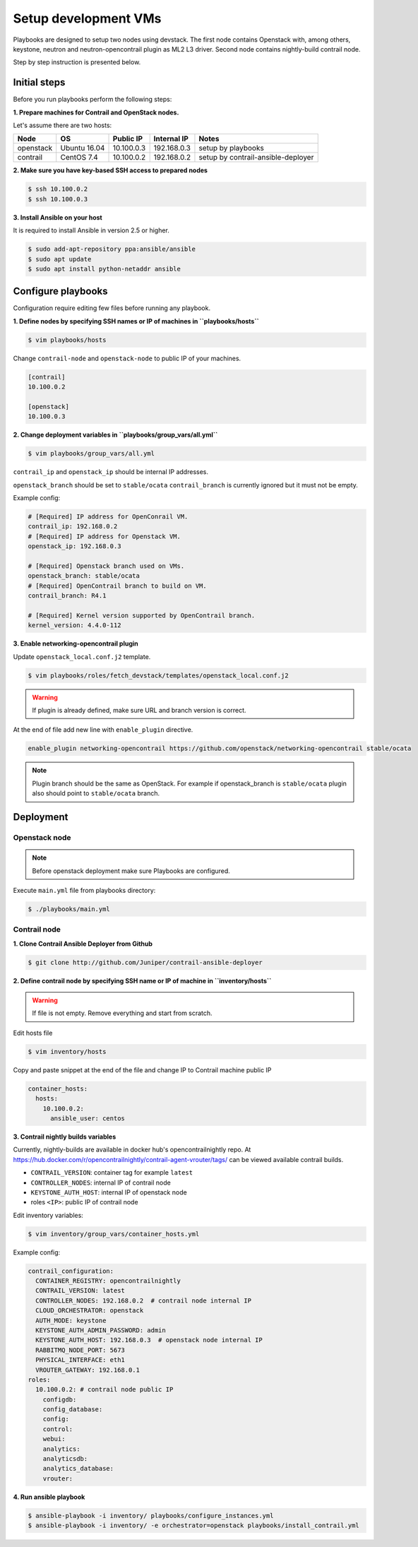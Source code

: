 =====================
Setup development VMs
=====================

Playbooks are designed to setup two nodes using devstack. The first node
contains Openstack with, among others, keystone, neutron
and neutron-opencontrail plugin as ML2 L3 driver.
Second node contains nightly-build contrail node.

Step by step instruction is presented below.


*************
Initial steps
*************

Before you run playbooks perform the following steps:

**1. Prepare machines for Contrail and OpenStack nodes.**

Let's assume there are two hosts:

+-----------+--------------+----------------+--------------+------------------------------------+
| Node      | OS           | Public IP      | Internal IP  | Notes                              |
+===========+==============+================+==============+====================================+
| openstack | Ubuntu 16.04 | 10.100.0.3     | 192.168.0.3  | setup by playbooks                 |
+-----------+--------------+----------------+--------------+------------------------------------+
| contrail  | CentOS 7.4   | 10.100.0.2     | 192.168.0.2  | setup by contrail-ansible-deployer |
+-----------+--------------+----------------+--------------+------------------------------------+

**2. Make sure you have key-based SSH access to prepared nodes**

.. code-block:: console

    $ ssh 10.100.0.2
    $ ssh 10.100.0.3

**3. Install Ansible on your host**

It is required to install Ansible in version 2.5 or higher.

.. code-block:: console

    $ sudo add-apt-repository ppa:ansible/ansible
    $ sudo apt update
    $ sudo apt install python-netaddr ansible


*******************
Configure playbooks
*******************

Configuration require editing few files before running any playbook.

**1. Define nodes by specifying SSH names or IP of machines in ``playbooks/hosts``**

.. code-block:: console

    $ vim playbooks/hosts

Change ``contrail-node`` and ``openstack-node`` to public IP of your machines.

.. code-block:: text

    [contrail]
    10.100.0.2

    [openstack]
    10.100.0.3

**2. Change deployment variables in ``playbooks/group_vars/all.yml``**

.. code-block:: console

    $ vim playbooks/group_vars/all.yml

``contrail_ip`` and ``openstack_ip`` should be internal IP addresses.

``openstack_branch`` should be set to ``stable/ocata``
``contrail_branch`` is currently ignored but it must not be empty.

Example config:

.. code-block:: yaml

    # [Required] IP address for OpenConrail VM.
    contrail_ip: 192.168.0.2
    # [Required] IP address for Openstack VM.
    openstack_ip: 192.168.0.3

    # [Required] Openstack branch used on VMs.
    openstack_branch: stable/ocata
    # [Required] OpenContrail branch to build on VM.
    contrail_branch: R4.1

    # [Required] Kernel version supported by OpenContrail branch.
    kernel_version: 4.4.0-112

**3. Enable networking-opencontrail plugin**

Update ``openstack_local.conf.j2`` template.

.. code-block:: console

    $ vim playbooks/roles/fetch_devstack/templates/openstack_local.conf.j2

.. warning:: If plugin is already defined,
             make sure URL and branch version is correct.

At the end of file add new line with ``enable_plugin`` directive.

.. code-block:: text

    enable_plugin networking-opencontrail https://github.com/openstack/networking-opencontrail stable/ocata

.. note:: Plugin branch should be the same as OpenStack.
          For example if openstack_branch is ``stable/ocata``
          plugin also should point to ``stable/ocata`` branch.


**********
Deployment
**********

Openstack node
==============

.. note:: Before openstack deployment make sure Playbooks are configured.

Execute ``main.yml`` file from playbooks directory:

.. code-block:: console

    $ ./playbooks/main.yml


Contrail node
=============

**1. Clone Contrail Ansible Deployer from Github**

.. code-block:: console

    $ git clone http://github.com/Juniper/contrail-ansible-deployer

**2. Define contrail node by specifying SSH name or IP of machine in ``inventory/hosts``**

.. warning:: If file is not empty. Remove everything and start from scratch.

Edit hosts file

.. code-block:: console

    $ vim inventory/hosts

Copy and paste snippet at the end of the file and change IP to Contrail machine public IP

.. code-block:: text

    container_hosts:
      hosts:
        10.100.0.2:
          ansible_user: centos

**3. Contrail nightly builds variables**

Currently, nightly-builds are available in docker hub's opencontrailnightly repo.
At https://hub.docker.com/r/opencontrailnightly/contrail-agent-vrouter/tags/
can be viewed available contrail builds.

* ``CONTRAIL_VERSION``: container tag for example ``latest``
* ``CONTROLLER_NODES``: internal IP of contrail node
* ``KEYSTONE_AUTH_HOST``: internal IP of openstack node
* roles ``<IP>``: public IP of contrail node

Edit inventory variables:

.. code-block:: console

    $ vim inventory/group_vars/container_hosts.yml

Example config:

.. code-block:: yaml

    contrail_configuration:
      CONTAINER_REGISTRY: opencontrailnightly
      CONTRAIL_VERSION: latest
      CONTROLLER_NODES: 192.168.0.2  # contrail node internal IP
      CLOUD_ORCHESTRATOR: openstack
      AUTH_MODE: keystone
      KEYSTONE_AUTH_ADMIN_PASSWORD: admin
      KEYSTONE_AUTH_HOST: 192.168.0.3  # openstack node internal IP
      RABBITMQ_NODE_PORT: 5673
      PHYSICAL_INTERFACE: eth1
      VROUTER_GATEWAY: 192.168.0.1
    roles:
      10.100.0.2: # contrail node public IP
        configdb:
        config_database:
        config:
        control:
        webui:
        analytics:
        analyticsdb:
        analytics_database:
        vrouter:

**4. Run ansible playbook**

.. code-block:: console

    $ ansible-playbook -i inventory/ playbooks/configure_instances.yml
    $ ansible-playbook -i inventory/ -e orchestrator=openstack playbooks/install_contrail.yml
